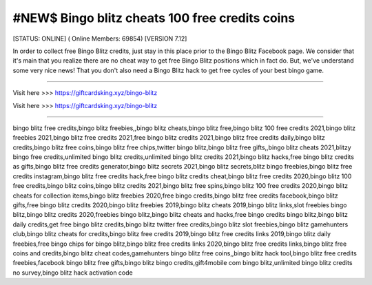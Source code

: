 #NEW$ Bingo blitz cheats 100 free credits coins
~~~~~~~~~~~~
[STATUS: ONLINE] ( Online Members: 69854) [VERSION 7.12]

In order to collect free Bingo Blitz credits, just stay in this place prior to the Bingo Blitz Facebook page. We consider that it's main that you realize there are no cheat way to get free Bingo Blitz positions which in fact do. But, we've understand some very nice news! That you don't also need a Bingo Blitz hack to get free cycles of your best bingo game.

------------------------------------

Visit here >>> https://giftcardsking.xyz/bingo-blitz

Visit here >>> https://giftcardsking.xyz/bingo-blitz

-----------------------------------

bingo blitz free credits,bingo blitz freebies,,bingo blitz cheats,bingo blitz free,bingo blitz 100 free credits 2021,bingo blitz freebies 2021,bingo blitz free credits 2021,free bingo blitz credits 2021,bingo blitz free credits daily,bingo blitz credits,bingo blitz free coins,bingo blitz free chips,twitter bingo blitz,bingo blitz free gifts,,bingo blitz cheats 2021,blitzy bingo free credits,unlimited bingo blitz credits,unlimited bingo blitz credits 2021,bingo blitz hacks,free bingo blitz credits as gifts,bingo blitz free credits generator,bingo blitz secrets 2021,bingo blitz secrets,blitz bingo freebies,bingo blitz free credits instagram,bingo blitz free credits hack,free bingo blitz credits cheat,bingo blitz free credits 2020,bingo blitz 100 free credits,bingo blitz coins,bingo blitz credits 2021,bingo blitz free spins,bingo blitz 100 free credits 2020,bingo blitz cheats for collection items,bingo blitz freebies 2020,free bingo credits,bingo blitz free credits facebook,bingo blitz gifts,free bingo blitz credits 2020,bingo blitz freebies 2019,bingo blitz cheats 2019,bingo blitz links,slot freebies bingo blitz,bingo blitz credits 2020,freebies bingo blitz,bingo blitz cheats and hacks,free bingo credits bingo blitz,bingo blitz daily credits,get free bingo blitz credits,bingo blitz twitter free credits,bingo blitz slot freebies,bingo blitz gamehunters club,bingo blitz cheats for credits,bingo blitz free credits 2019,bingo blitz free credits links 2019,bingo blitz daily freebies,free bingo chips for bingo blitz,bingo blitz free credits links 2020,bingo blitz free credits links,bingo blitz free coins and credits,bingo blitz cheat codes,gamehunters bingo blitz free coins,,bingo blitz hack tool,bingo blitz free credits freebies,facebook bingo blitz free gifts,bingo blitz bingo credits,gift4mobile com bingo blitz,unlimited bingo blitz credits no survey,bingo blitz hack activation code
